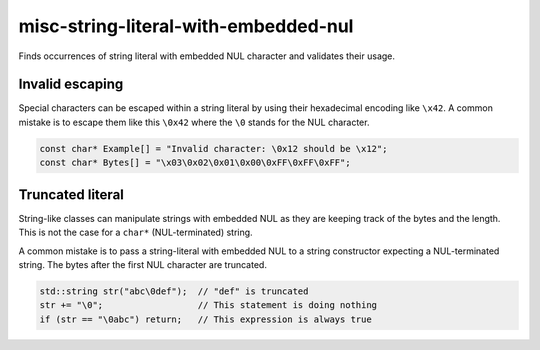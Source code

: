.. title:: clang-tidy - misc-string-literal-with-embedded-nul

misc-string-literal-with-embedded-nul
=====================================

Finds occurrences of string literal with embedded NUL character and validates
their usage.

Invalid escaping
----------------

Special characters can be escaped within a string literal by using their
hexadecimal encoding like ``\x42``. A common mistake is to escape them
like this ``\0x42`` where the ``\0`` stands for the NUL character.

.. code-block:: c++

  const char* Example[] = "Invalid character: \0x12 should be \x12";
  const char* Bytes[] = "\x03\0x02\0x01\0x00\0xFF\0xFF\0xFF";

Truncated literal
-----------------

String-like classes can manipulate strings with embedded NUL as they are keeping
track of the bytes and the length. This is not the case for a ``char*``
(NUL-terminated) string.

A common mistake is to pass a string-literal with embedded NUL to a string
constructor expecting a NUL-terminated string. The bytes after the first NUL
character are truncated.

.. code-block:: c++

  std::string str("abc\0def");  // "def" is truncated
  str += "\0";                  // This statement is doing nothing
  if (str == "\0abc") return;   // This expression is always true
